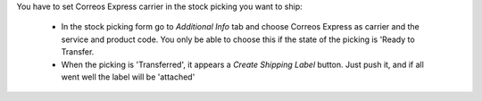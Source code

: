 You have to set Correos Express carrier in the stock picking you want to ship:

 * In the stock picking form go to *Additional Info* tab and choose Correos Express as carrier and the service and product code. You only be able to choose this if the state of the picking is 'Ready to Transfer.

 * When the picking is 'Transferred', it appears a *Create Shipping Label* button. Just push it, and if all went well the label will be 'attached'
